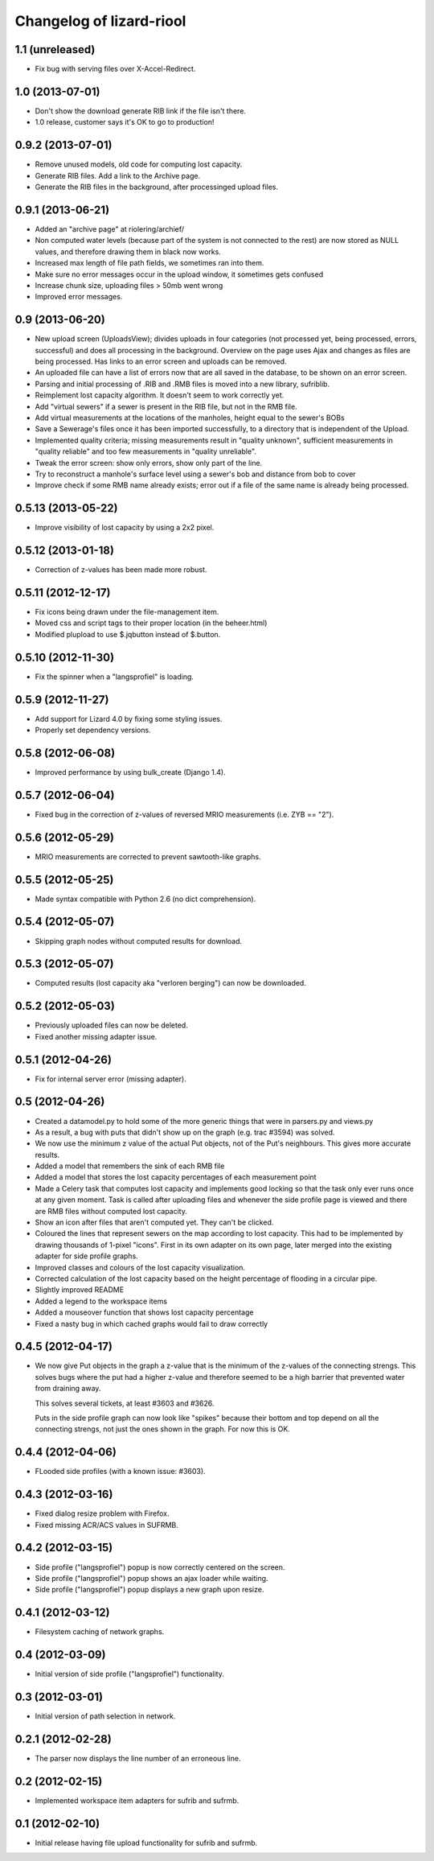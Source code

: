 Changelog of lizard-riool
===================================================


1.1 (unreleased)
----------------

- Fix bug with serving files over X-Accel-Redirect.


1.0 (2013-07-01)
----------------

- Don't show the download generate RIB link if the file isn't there.

- 1.0 release, customer says it's OK to go to production!


0.9.2 (2013-07-01)
------------------

- Remove unused models, old code for computing lost capacity.

- Generate RIB files. Add a link to the Archive page.

- Generate the RIB files in the background, after processinged upload
  files.


0.9.1 (2013-06-21)
------------------

- Added an "archive page" at riolering/archief/

- Non computed water levels (because part of the system is not
  connected to the rest) are now stored as NULL values, and therefore
  drawing them in black now works.

- Increased max length of file path fields, we sometimes ran into them.

- Make sure no error messages occur in the upload window, it sometimes
  gets confused

- Increase chunk size, uploading files > 50mb went wrong

- Improved error messages.


0.9 (2013-06-20)
----------------

- New upload screen (UploadsView); divides uploads in four categories
  (not processed yet, being processed, errors, successful) and does all
  processing in the background. Overview on the page uses Ajax and changes
  as files are being processed. Has links to an error screen and uploads
  can be removed.

- An uploaded file can have a list of errors now that are all saved in
  the database, to be shown on an error screen.

- Parsing and initial processing of .RIB and .RMB files is moved into a new
  library, sufriblib.

- Reimplement lost capacity algorithm. It doesn't seem to work correctly yet.

- Add "virtual sewers" if a sewer is present in the RIB file, but not
  in the RMB file.

- Add virtual measurements at the locations of the manholes, height
  equal to the sewer's BOBs

- Save a Sewerage's files once it has been imported successfully, to a
  directory that is independent of the Upload.

- Implemented quality criteria; missing measurements result in
  "quality unknown", sufficient measurements in "quality reliable" and
  too few measurements in "quality unreliable".

- Tweak the error screen: show only errors, show only part of the
  line.

- Try to reconstruct a manhole's surface level using a sewer's bob and
  distance from bob to cover

- Improve check if some RMB name already exists; error out if a file of the
  same name is already being processed.


0.5.13 (2013-05-22)
-------------------

- Improve visibility of lost capacity by using a 2x2 pixel.


0.5.12 (2013-01-18)
-------------------

- Correction of z-values has been made more robust.


0.5.11 (2012-12-17)
-------------------

- Fix icons being drawn under the file-management item.

- Moved css and script tags to their proper location (in the beheer.html)

- Modified plupload to use $.jqbutton instead of $.button.


0.5.10 (2012-11-30)
-------------------

- Fix the spinner when a "langsprofiel" is loading.


0.5.9 (2012-11-27)
------------------

- Add support for Lizard 4.0 by fixing some styling issues.

- Properly set dependency versions.


0.5.8 (2012-06-08)
------------------

- Improved performance by using bulk_create (Django 1.4).


0.5.7 (2012-06-04)
------------------

- Fixed bug in the correction of z-values of reversed MRIO
  measurements (i.e. ZYB == "2").


0.5.6 (2012-05-29)
------------------

- MRIO measurements are corrected to prevent sawtooth-like graphs.


0.5.5 (2012-05-25)
------------------

- Made syntax compatible with Python 2.6 (no dict comprehension).


0.5.4 (2012-05-07)
------------------

- Skipping graph nodes without computed results for download.


0.5.3 (2012-05-07)
------------------

- Computed results (lost capacity aka "verloren berging") can now be downloaded.


0.5.2 (2012-05-03)
------------------

- Previously uploaded files can now be deleted.

- Fixed another missing adapter issue.


0.5.1 (2012-04-26)
------------------

- Fix for internal server error (missing adapter).


0.5 (2012-04-26)
----------------

- Created a datamodel.py to hold some of the more generic things that
  were in parsers.py and views.py

- As a result, a bug with puts that didn't show up on the graph
  (e.g. trac #3594) was solved.

- We now use the minimum z value of the actual Put objects, not of the
  Put's neighbours. This gives more accurate results.

- Added a model that remembers the sink of each RMB file

- Added a model that stores the lost capacity percentages of each
  measurement point

- Made a Celery task that computes lost capacity and implements good
  locking so that the task only ever runs once at any given
  moment. Task is called after uploading files and whenever the side
  profile page is viewed and there are RMB files without computed lost
  capacity.

- Show an icon after files that aren't computed yet. They can't be
  clicked.

- Coloured the lines that represent sewers on the map according to
  lost capacity. This had to be implemented by drawing thousands of
  1-pixel "icons". First in its own adapter on its own page, later
  merged into the existing adapter for side profile graphs.

- Improved classes and colours of the lost capacity visualization.

- Corrected calculation of the lost capacity based on the height
  percentage of flooding in a circular pipe.

- Slightly improved README

- Added a legend to the workspace items

- Added a mouseover function that shows lost capacity percentage

- Fixed a nasty bug in which cached graphs would fail to draw
  correctly

0.4.5 (2012-04-17)
------------------

- We now give Put objects in the graph a z-value that is the minimum
  of the z-values of the connecting strengs. This solves bugs where
  the put had a higher z-value and therefore seemed to be a high
  barrier that prevented water from draining away.

  This solves several tickets, at least #3603 and #3626.

  Puts in the side profile graph can now look like "spikes" because
  their bottom and top depend on all the connecting strengs, not just
  the ones shown in the graph. For now this is OK.

0.4.4 (2012-04-06)
------------------

- FLooded side profiles (with a known issue: #3603).


0.4.3 (2012-03-16)
------------------

- Fixed dialog resize problem with Firefox.

- Fixed missing ACR/ACS values in SUFRMB.


0.4.2 (2012-03-15)
------------------

- Side profile ("langsprofiel") popup is now correctly centered on the screen.

- Side profile ("langsprofiel") popup shows an ajax loader while waiting.

- Side profile ("langsprofiel") popup displays a new graph upon resize.


0.4.1 (2012-03-12)
------------------

- Filesystem caching of network graphs.


0.4 (2012-03-09)
----------------

- Initial version of side profile ("langsprofiel") functionality.


0.3 (2012-03-01)
----------------

- Initial version of path selection in network.


0.2.1 (2012-02-28)
------------------

- The parser now displays the line number of an erroneous line.


0.2 (2012-02-15)
----------------

- Implemented workspace item adapters for sufrib and sufrmb.


0.1 (2012-02-10)
----------------

- Initial release having file upload functionality for sufrib and sufrmb.
